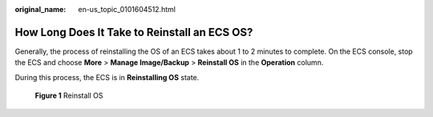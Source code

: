 :original_name: en-us_topic_0101604512.html

.. _en-us_topic_0101604512:

How Long Does It Take to Reinstall an ECS OS?
=============================================

Generally, the process of reinstalling the OS of an ECS takes about 1 to 2 minutes to complete. On the ECS console, stop the ECS and choose **More** > **Manage Image/Backup** > **Reinstall OS** in the **Operation** column.

During this process, the ECS is in **Reinstalling OS** state.


.. figure:: /_static/images/en-us_image_0000001657784206.png
   :alt: **Figure 1** Reinstall OS

   **Figure 1** Reinstall OS
